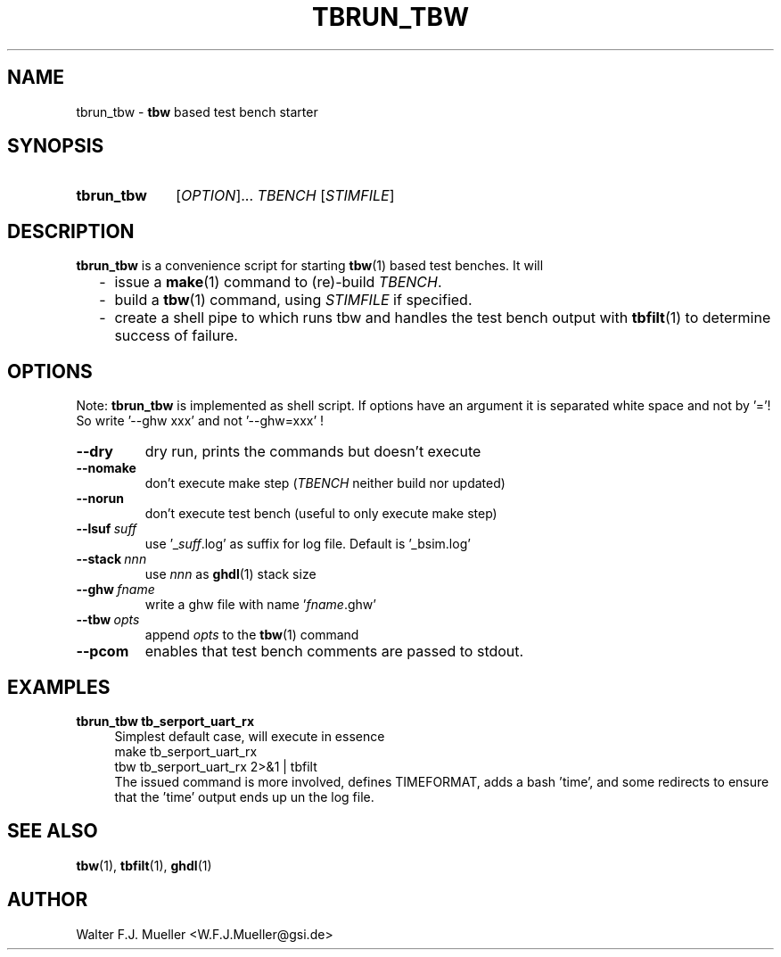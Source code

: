 .\"  -*- nroff -*-
.\"  $Id: tbrun_tbw.1 1188 2019-07-13 14:31:51Z mueller $
.\" SPDX-License-Identifier: GPL-3.0-or-later
.\" Copyright 2016- by Walter F.J. Mueller <W.F.J.Mueller@gsi.de>
.\" 
.\" ------------------------------------------------------------------
.
.TH TBRUN_TBW 1 2016-08-21 "Retro Project" "Retro Project Manual"
.\" ------------------------------------------------------------------
.SH NAME
tbrun_tbw \- \fBtbw\fP based test bench starter
.\" ------------------------------------------------------------------
.SH SYNOPSIS
.
.SY tbrun_tbw
.RI [ OPTION ]...
.I  TBENCH
.RI [ STIMFILE ]
.YS
.
.\" ------------------------------------------------------------------
.SH DESCRIPTION
\fBtbrun_tbw\fP is a convenience script for starting \fBtbw\fP(1) based
test benches. It will

.RS 2
.PD 0
.IP "-" 2
issue a \fBmake\fP(1) command to (re)-build \fITBENCH\fP.
.IP "-"
build a \fBtbw\fP(1) command, using \fISTIMFILE\fP if specified.
.IP "-"
create a shell pipe to which runs tbw and handles the test bench output with
\fBtbfilt\fP(1) to determine success of failure.
.PD
.RE
.PP
.
.\" ------------------------------------------------------------------
.SH OPTIONS
Note: \fBtbrun_tbw\fP is implemented as shell script. If options have an
argument it is separated white space and not by '='! So write '--ghw\ xxx'
and not '--ghw=xxx' !
.
.\" -- --dry -------------------------------------
.IP \fB\-\-dry\fP
dry run, prints the commands but doesn't execute
.
.\" -- --nomake ----------------------------------
.IP \fB\-\-nomake\fP
don't execute make step (\fITBENCH\fP neither build nor updated)
.
\" -- --norun -----------------------------------
.IP \fB\-\-norun\fP
don't execute test bench (useful to only execute make step)
.
.\" -- --lsuf ------------------------------------
.IP \fB\-\-lsuf\ \fIsuff\fR
use '_\fIsuff\fR.log' as suffix for log file. Default is '_bsim.log'
.
.\" -- --stack -----------------------------------
.IP \fB\-\-stack\ \fInnn\fR
use \fInnn\fP as \fBghdl\fP(1) stack size
.
.\" -- --ghw fname -------------------------------
.IP \fB\-\-ghw\ \fIfname\fR
write a ghw file with name '\fIfname\fP.ghw'
.
.\" -- --tbw opts --------------------------------
.IP \fB\-\-tbw\ \fIopts\fR
append \fIopts\fP to the \fBtbw\fP(1) command
.\" -- --pcom ------------------------------------
.IP \fB\-\-pcom\fR
enables that test bench comments are passed to stdout.
.
.\" ------------------------------------------------------------------
.SH EXAMPLES
.IP "\fBtbrun_tbw tb_serport_uart_rx" 4
Simplest default case, will execute in essence
.EX
   make  tb_serport_uart_rx
   tbw tb_serport_uart_rx 2>&1 | tbfilt
.EE
The issued command is more involved, defines TIMEFORMAT, adds a bash 'time',
and some redirects to ensure that the 'time' output ends up un the log file.

.\" ------------------------------------------------------------------
.SH "SEE ALSO"
.BR tbw (1),
.BR tbfilt (1),
.BR ghdl (1)

.\" ------------------------------------------------------------------
.SH AUTHOR
Walter F.J. Mueller <W.F.J.Mueller@gsi.de>
